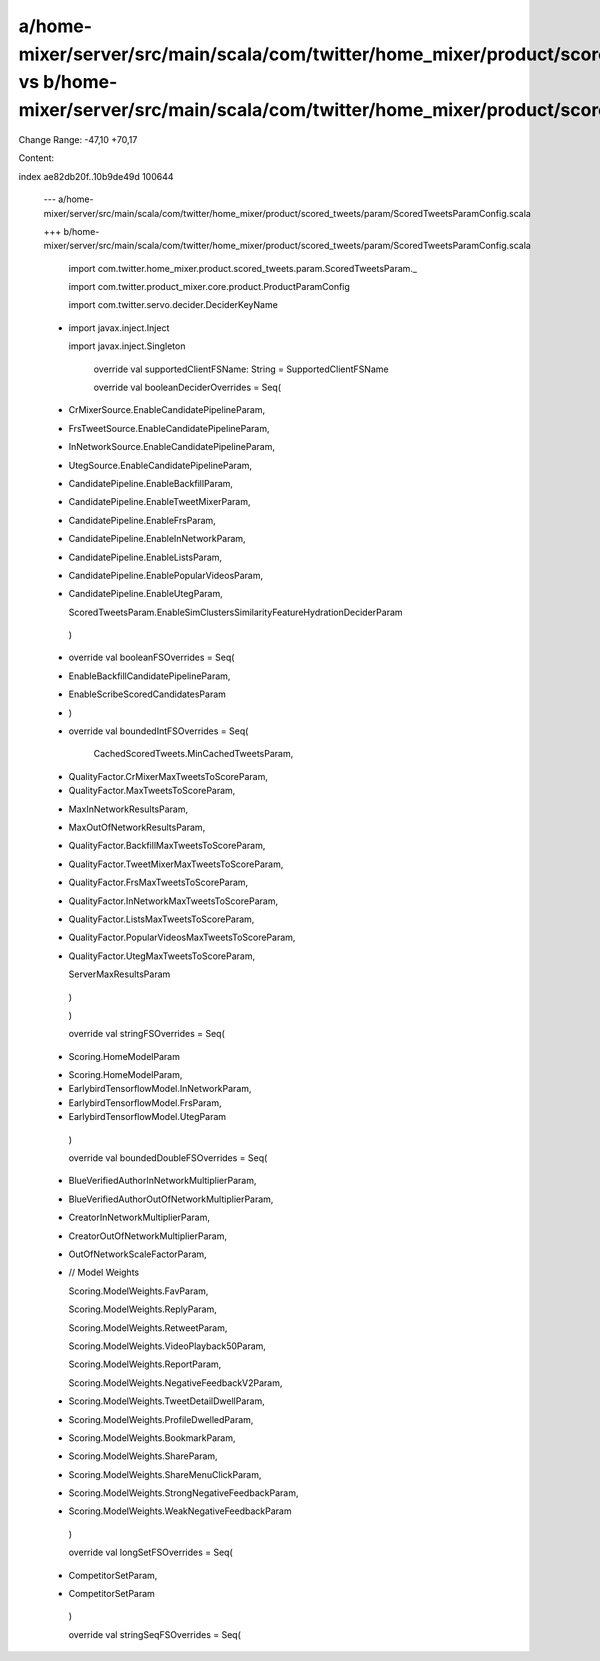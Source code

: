 a/home-mixer/server/src/main/scala/com/twitter/home_mixer/product/scored_tweets/param/ScoredTweetsParamConfig.scala vs b/home-mixer/server/src/main/scala/com/twitter/home_mixer/product/scored_tweets/param/ScoredTweetsParamConfig.scala
==================================================

Change Range: -47,10 +70,17

Content:

::

index ae82db20f..10b9de49d 100644
  
  --- a/home-mixer/server/src/main/scala/com/twitter/home_mixer/product/scored_tweets/param/ScoredTweetsParamConfig.scala
  
  +++ b/home-mixer/server/src/main/scala/com/twitter/home_mixer/product/scored_tweets/param/ScoredTweetsParamConfig.scala
  
   import com.twitter.home_mixer.product.scored_tweets.param.ScoredTweetsParam._
  
   import com.twitter.product_mixer.core.product.ProductParamConfig
  
   import com.twitter.servo.decider.DeciderKeyName
  
  -
  
   import javax.inject.Inject
  
   import javax.inject.Singleton
  
   
  
     override val supportedClientFSName: String = SupportedClientFSName
  
   
  
     override val booleanDeciderOverrides = Seq(
  
  -    CrMixerSource.EnableCandidatePipelineParam,
  
  -    FrsTweetSource.EnableCandidatePipelineParam,
  
  -    InNetworkSource.EnableCandidatePipelineParam,
  
  -    UtegSource.EnableCandidatePipelineParam,
  
  +    CandidatePipeline.EnableBackfillParam,
  
  +    CandidatePipeline.EnableTweetMixerParam,
  
  +    CandidatePipeline.EnableFrsParam,
  
  +    CandidatePipeline.EnableInNetworkParam,
  
  +    CandidatePipeline.EnableListsParam,
  
  +    CandidatePipeline.EnablePopularVideosParam,
  
  +    CandidatePipeline.EnableUtegParam,
  
       ScoredTweetsParam.EnableSimClustersSimilarityFeatureHydrationDeciderParam
  
     )
  
   
  
  +  override val booleanFSOverrides = Seq(
  
  +    EnableBackfillCandidatePipelineParam,
  
  +    EnableScribeScoredCandidatesParam
  
  +  )
  
  +
  
     override val boundedIntFSOverrides = Seq(
  
       CachedScoredTweets.MinCachedTweetsParam,
  
  -    QualityFactor.CrMixerMaxTweetsToScoreParam,
  
  -    QualityFactor.MaxTweetsToScoreParam,
  
  +    MaxInNetworkResultsParam,
  
  +    MaxOutOfNetworkResultsParam,
  
  +    QualityFactor.BackfillMaxTweetsToScoreParam,
  
  +    QualityFactor.TweetMixerMaxTweetsToScoreParam,
  
  +    QualityFactor.FrsMaxTweetsToScoreParam,
  
  +    QualityFactor.InNetworkMaxTweetsToScoreParam,
  
  +    QualityFactor.ListsMaxTweetsToScoreParam,
  
  +    QualityFactor.PopularVideosMaxTweetsToScoreParam,
  
  +    QualityFactor.UtegMaxTweetsToScoreParam,
  
       ServerMaxResultsParam
  
     )
  
   
  
     )
  
   
  
     override val stringFSOverrides = Seq(
  
  -    Scoring.HomeModelParam
  
  +    Scoring.HomeModelParam,
  
  +    EarlybirdTensorflowModel.InNetworkParam,
  
  +    EarlybirdTensorflowModel.FrsParam,
  
  +    EarlybirdTensorflowModel.UtegParam
  
     )
  
   
  
     override val boundedDoubleFSOverrides = Seq(
  
  +    BlueVerifiedAuthorInNetworkMultiplierParam,
  
  +    BlueVerifiedAuthorOutOfNetworkMultiplierParam,
  
  +    CreatorInNetworkMultiplierParam,
  
  +    CreatorOutOfNetworkMultiplierParam,
  
  +    OutOfNetworkScaleFactorParam,
  
  +    // Model Weights
  
       Scoring.ModelWeights.FavParam,
  
       Scoring.ModelWeights.ReplyParam,
  
       Scoring.ModelWeights.RetweetParam,
  
       Scoring.ModelWeights.VideoPlayback50Param,
  
       Scoring.ModelWeights.ReportParam,
  
       Scoring.ModelWeights.NegativeFeedbackV2Param,
  
  +    Scoring.ModelWeights.TweetDetailDwellParam,
  
  +    Scoring.ModelWeights.ProfileDwelledParam,
  
  +    Scoring.ModelWeights.BookmarkParam,
  
  +    Scoring.ModelWeights.ShareParam,
  
  +    Scoring.ModelWeights.ShareMenuClickParam,
  
  +    Scoring.ModelWeights.StrongNegativeFeedbackParam,
  
  +    Scoring.ModelWeights.WeakNegativeFeedbackParam
  
     )
  
   
  
     override val longSetFSOverrides = Seq(
  
  -    CompetitorSetParam,
  
  +    CompetitorSetParam
  
     )
  
   
  
     override val stringSeqFSOverrides = Seq(
  
